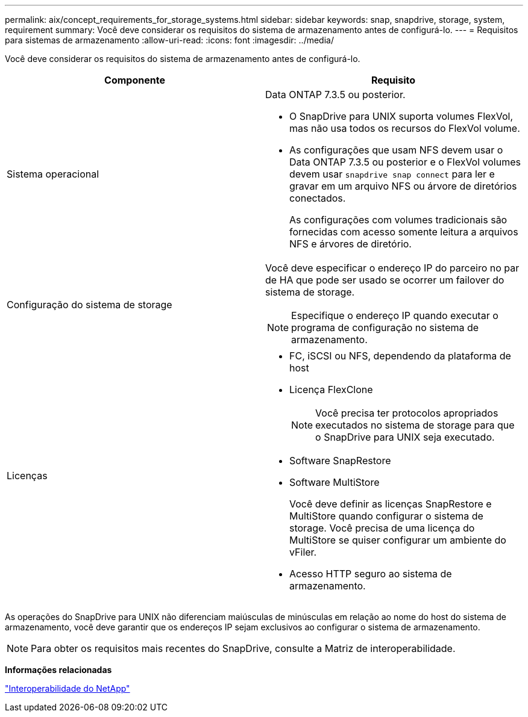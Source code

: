 ---
permalink: aix/concept_requirements_for_storage_systems.html 
sidebar: sidebar 
keywords: snap, snapdrive, storage, system, requirement 
summary: Você deve considerar os requisitos do sistema de armazenamento antes de configurá-lo. 
---
= Requisitos para sistemas de armazenamento
:allow-uri-read: 
:icons: font
:imagesdir: ../media/


[role="lead"]
Você deve considerar os requisitos do sistema de armazenamento antes de configurá-lo.

|===
| Componente | Requisito 


 a| 
Sistema operacional
 a| 
Data ONTAP 7.3.5 ou posterior.

* O SnapDrive para UNIX suporta volumes FlexVol, mas não usa todos os recursos do FlexVol volume.
* As configurações que usam NFS devem usar o Data ONTAP 7.3.5 ou posterior e o FlexVol volumes devem usar `snapdrive snap connect` para ler e gravar em um arquivo NFS ou árvore de diretórios conectados.
+
As configurações com volumes tradicionais são fornecidas com acesso somente leitura a arquivos NFS e árvores de diretório.





 a| 
Configuração do sistema de storage
 a| 
Você deve especificar o endereço IP do parceiro no par de HA que pode ser usado se ocorrer um failover do sistema de storage.


NOTE: Especifique o endereço IP quando executar o programa de configuração no sistema de armazenamento.



 a| 
Licenças
 a| 
* FC, iSCSI ou NFS, dependendo da plataforma de host
* Licença FlexClone
+

NOTE: Você precisa ter protocolos apropriados executados no sistema de storage para que o SnapDrive para UNIX seja executado.

* Software SnapRestore
* Software MultiStore
+
Você deve definir as licenças SnapRestore e MultiStore quando configurar o sistema de storage. Você precisa de uma licença do MultiStore se quiser configurar um ambiente do vFiler.

* Acesso HTTP seguro ao sistema de armazenamento.


|===
As operações do SnapDrive para UNIX não diferenciam maiúsculas de minúsculas em relação ao nome do host do sistema de armazenamento, você deve garantir que os endereços IP sejam exclusivos ao configurar o sistema de armazenamento.


NOTE: Para obter os requisitos mais recentes do SnapDrive, consulte a Matriz de interoperabilidade.

*Informações relacionadas*

https://mysupport.netapp.com/NOW/products/interoperability["Interoperabilidade do NetApp"]
